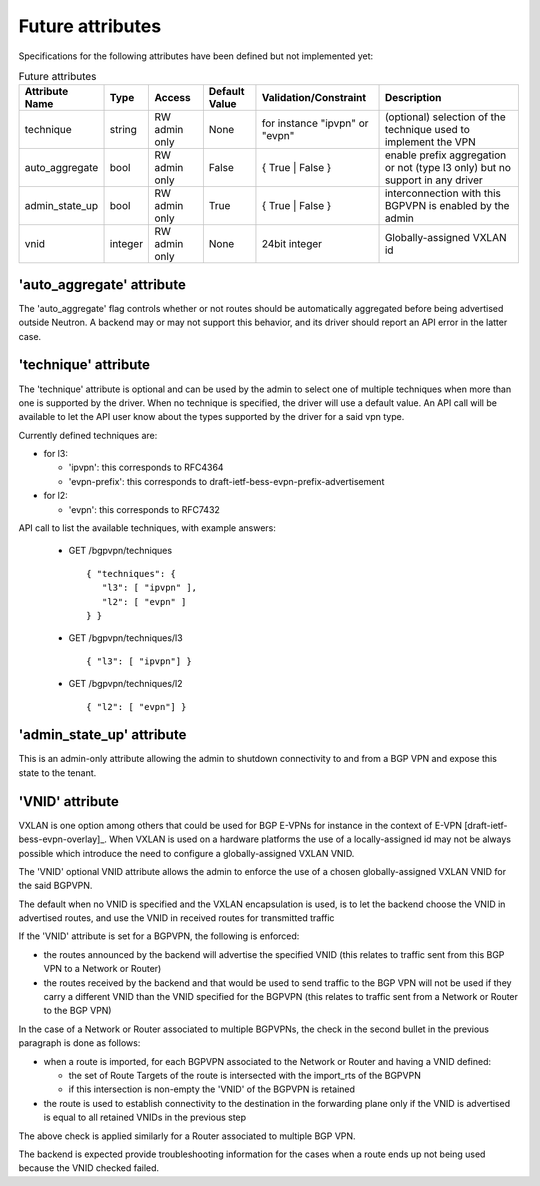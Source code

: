=================
Future attributes
=================

Specifications for the following attributes have been defined but not implemented yet:

.. csv-table:: Future attributes
    :header: Attribute Name,Type,Access,Default Value,Validation/Constraint,Description

    technique, string, RW admin only, None, for instance "ipvpn" or "evpn", (optional) selection of the technique used to implement the VPN
    auto_aggregate,bool,RW admin only,False,{ True | False },enable prefix aggregation or not (type l3 only) but no support in any driver
    admin_state_up,bool,RW admin only,True,{ True | False },interconnection with this BGPVPN is enabled by the admin
    vnid,integer,RW admin only,None,24bit integer,Globally-assigned VXLAN id

'auto_aggregate' attribute
~~~~~~~~~~~~~~~~~~~~~~~~~~

The 'auto_aggregate' flag controls whether or not routes should be automatically
aggregated before being advertised outside Neutron.
A backend may or may not support this behavior, and its driver should report
an API error in the latter case.

'technique' attribute
~~~~~~~~~~~~~~~~~~~~~

The 'technique' attribute is optional and can be used by the admin to select one
of multiple techniques when more than one is supported by the driver. When no
technique is specified, the driver will use a default value. An API call will
be available to let the API user know about the types supported by the driver
for a said vpn type.

Currently defined techniques are:

* for l3:

  * 'ipvpn': this corresponds to RFC4364
  * 'evpn-prefix': this corresponds to
    draft-ietf-bess-evpn-prefix-advertisement

* for l2:

  * 'evpn': this corresponds to RFC7432

API call to list the available techniques, with example answers:

  * GET /bgpvpn/techniques ::

     { "techniques": {
        "l3": [ "ipvpn" ],
        "l2": [ "evpn" ]
     } }

  * GET /bgpvpn/techniques/l3 ::

     { "l3": [ "ipvpn"] }

  * GET /bgpvpn/techniques/l2 ::

     { "l2": [ "evpn"] }

'admin_state_up' attribute
~~~~~~~~~~~~~~~~~~~~~~~~~~

This is an admin-only attribute allowing the admin to shutdown connectivity to
and from a BGP VPN and expose this state to the tenant.

'VNID' attribute
~~~~~~~~~~~~~~~~

VXLAN is one option among others that could be used for BGP E-VPNs for instance
in the context of E-VPN [draft-ietf-bess-evpn-overlay]_. When VXLAN is used on a
hardware platforms the use of a locally-assigned id may not be always possible
which introduce the need to configure a globally-assigned VXLAN VNID.

The 'VNID' optional VNID attribute allows the admin to enforce the use of a
chosen globally-assigned VXLAN VNID for the said BGPVPN.

The default when no VNID is specified and the VXLAN encapsulation is used, is
to let the backend choose the VNID in advertised routes, and use the VNID in
received routes for transmitted traffic

If the 'VNID' attribute is set for a BGPVPN, the following is enforced:

* the routes announced by the backend will advertise the specified VNID (this
  relates to traffic sent from this BGP VPN to a Network or Router)

* the routes received by the backend and that would be used to send traffic to
  the BGP VPN will not be used if they carry a different VNID than the VNID
  specified for the BGPVPN (this relates to traffic sent from a Network or
  Router to the BGP VPN)

In the case of a Network or Router associated to multiple BGPVPNs, the check
in the second bullet in the previous paragraph is done as follows:

* when a route is imported, for each BGPVPN associated to the Network or
  Router and having a VNID defined:

  * the set of Route Targets of the route is intersected with the import_rts of
    the BGPVPN

  * if this intersection is non-empty the 'VNID' of the BGPVPN is retained

* the route is used to establish connectivity to the destination in the
  forwarding plane only if the VNID is advertised is equal to all retained
  VNIDs in the previous step

The above check is applied similarly for a Router associated to multiple BGP
VPN.

The backend is expected provide troubleshooting information for the cases when
a route ends up not being used because the VNID checked failed.
